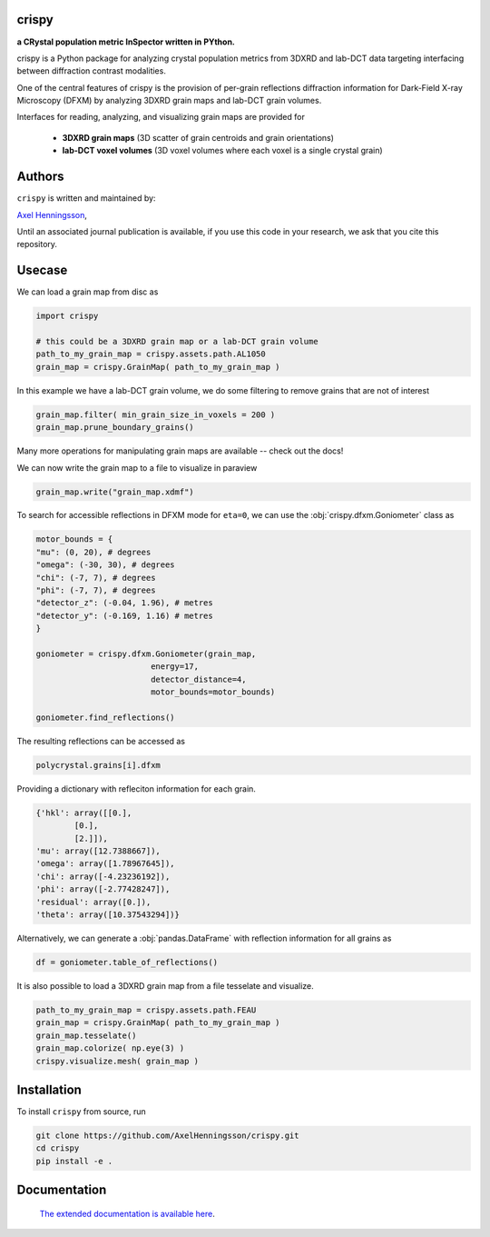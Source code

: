 crispy 
=====================================================================
**a CRystal population metric InSpector written in PYthon.**


.. image:: https://img.shields.io/badge/platform-cross--platform-brightgreen.svg
   :target: https://www.python.org/
   :alt: cross-platform


.. image:: https://img.shields.io/badge/code-pure%20python-blue.svg
   :target: https://www.python.org/
   :alt: pure python


.. image:: https://github.com/AxelHenningsson/crispy/actions/workflows/pytest-linux-py310.yml/badge.svg
   :target: https://github.com/AxelHenningsson/crispy/actions/workflows/pytest-linux-py310.yml
   :alt: tests ubuntu-linux


.. image:: https://img.shields.io/badge/code%20style-black-000000.svg
   :target: https://github.com/psf/black
   :alt: code style black


.. image:: https://img.shields.io/badge/docs-sphinx-blue.svg
   :target: https://axelhenningsson.github.io/darling/
   :alt: Sphinx documentation


crispy is a Python package for analyzing crystal population metrics from 3DXRD and
lab-DCT data targeting interfacing between diffraction contrast modalities.

One of the central features of crispy is the provision of per-grain reflections
diffraction information for Dark-Field X-ray Microscopy (DFXM) by analyzing
3DXRD grain maps and lab-DCT grain volumes.

Interfaces for reading, analyzing, and visualizing grain maps are provided for

    * **3DXRD grain maps** (3D scatter of grain centroids and grain orientations)

    * **lab-DCT voxel volumes** (3D voxel volumes where each voxel is a single crystal grain)

Authors
=====================================================================
``crispy`` is written and maintained by: 

`Axel Henningsson <https://github.com/AxelHenningsson>`_,

Until an associated journal publication is available, if you use this code in your research, we ask that you cite this repository.

Usecase
=====================================================================

We can load a grain map from disc as

.. code-block:: python

    import crispy

    # this could be a 3DXRD grain map or a lab-DCT grain volume
    path_to_my_grain_map = crispy.assets.path.AL1050
    grain_map = crispy.GrainMap( path_to_my_grain_map )

In this example we have a lab-DCT grain volume, we do some filtering to remove grains that are not of interest

.. code-block:: python

    grain_map.filter( min_grain_size_in_voxels = 200 )
    grain_map.prune_boundary_grains()

Many more operations for manipulating grain maps are available -- check out the docs!

We can now write the grain map to a file to  visualize in paraview

.. code-block:: python

    grain_map.write("grain_map.xdmf")


.. image:: https://github.com/AxelHenningsson/crispy/blob/main/docs/source/images/readme_grains.png?raw=true
   :align: center

To search for accessible reflections in DFXM mode for ``eta=0``, we can use the :obj:`crispy.dfxm.Goniometer` class as

.. code-block:: python

    motor_bounds = {
    "mu": (0, 20), # degrees
    "omega": (-30, 30), # degrees
    "chi": (-7, 7), # degrees
    "phi": (-7, 7), # degrees
    "detector_z": (-0.04, 1.96), # metres
    "detector_y": (-0.169, 1.16) # metres
    }

    goniometer = crispy.dfxm.Goniometer(grain_map,
                            energy=17,
                            detector_distance=4,
                            motor_bounds=motor_bounds)

    goniometer.find_reflections()

The resulting reflections can be accessed as

.. code-block:: python

    polycrystal.grains[i].dfxm

Providing a dictionary with refleciton information for each grain.

.. code-block:: python

    {'hkl': array([[0.],
            [0.],
            [2.]]),
    'mu': array([12.7388667]),
    'omega': array([1.78967645]),
    'chi': array([-4.23236192]),
    'phi': array([-2.77428247]),
    'residual': array([0.]),
    'theta': array([10.37543294])}

Alternatively, we can generate a :obj:`pandas.DataFrame` with reflection information for all grains as

.. code-block:: python

    df = goniometer.table_of_reflections()


.. image:: https://github.com/AxelHenningsson/crispy/blob/main/docs/source/images/readme_df.png?raw=true


It is also possible to load a 3DXRD grain map from a file tesselate and visualize.

.. code-block:: python

    path_to_my_grain_map = crispy.assets.path.FEAU
    grain_map = crispy.GrainMap( path_to_my_grain_map )
    grain_map.tesselate()
    grain_map.colorize( np.eye(3) )
    crispy.visualize.mesh( grain_map )

.. image:: https://github.com/AxelHenningsson/crispy/blob/main/docs/source/images/readme_tdxrd.png?raw=true


Installation
=====================================================================

To install ``crispy`` from source, run

.. code-block:: bash

    git clone https://github.com/AxelHenningsson/crispy.git
    cd crispy
    pip install -e .


Documentation
=====================================================================

 `The extended documentation is available here <https://axelhenningsson.github.io/crispy/>`_.